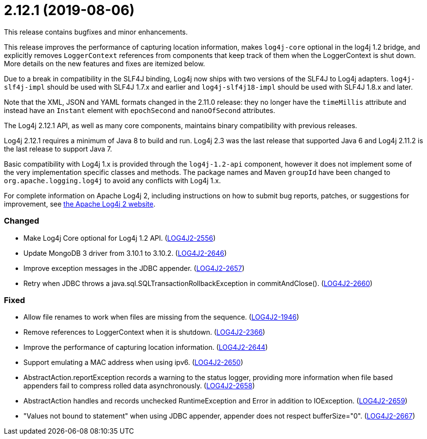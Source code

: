 ////
    Licensed to the Apache Software Foundation (ASF) under one or more
    contributor license agreements.  See the NOTICE file distributed with
    this work for additional information regarding copyright ownership.
    The ASF licenses this file to You under the Apache License, Version 2.0
    (the "License"); you may not use this file except in compliance with
    the License.  You may obtain a copy of the License at

         https://www.apache.org/licenses/LICENSE-2.0

    Unless required by applicable law or agreed to in writing, software
    distributed under the License is distributed on an "AS IS" BASIS,
    WITHOUT WARRANTIES OR CONDITIONS OF ANY KIND, either express or implied.
    See the License for the specific language governing permissions and
    limitations under the License.
////

= 2.12.1 (2019-08-06)

This release contains bugfixes and minor enhancements.

This release improves the performance of capturing location information, makes `log4j-core` optional in the log4j 1.2 bridge, and explicitly removes `LoggerContext` references from components that keep track of them when the LoggerContext is shut down.
More details on the new features and fixes are itemized below.

Due to a break in compatibility in the SLF4J binding, Log4j now ships with two versions of the SLF4J to Log4j adapters.
`log4j-slf4j-impl` should be used with SLF4J 1.7.x and earlier and `log4j-slf4j18-impl` should be used with SLF4J 1.8.x and later.

Note that the XML, JSON and YAML formats changed in the 2.11.0 release: they no longer have the `timeMillis` attribute and instead have an `Instant` element with `epochSecond` and `nanoOfSecond` attributes.

The Log4j 2.12.1 API, as well as many core components, maintains binary compatibility with previous releases.

Log4j 2.12.1 requires a minimum of Java 8 to build and run.
Log4j 2.3 was the last release that supported Java 6 and Log4j 2.11.2 is the last release to support Java 7.

Basic compatibility with Log4j 1.x is provided through the `log4j-1.2-api` component, however it does
not implement some of the very implementation specific classes and methods.
The package names and Maven `groupId` have been changed to `org.apache.logging.log4j` to avoid any conflicts with Log4j 1.x.

For complete information on Apache Log4j 2, including instructions on how to submit bug reports, patches, or suggestions for improvement, see http://logging.apache.org/log4j/2.x/[the Apache Log4j 2 website].


[#release-notes-2-12-1-changed]
=== Changed

* Make Log4j Core optional for Log4j 1.2 API. (https://issues.apache.org/jira/browse/LOG4J2-2556[LOG4J2-2556])
* Update MongoDB 3 driver from 3.10.1 to 3.10.2. (https://issues.apache.org/jira/browse/LOG4J2-2646[LOG4J2-2646])
* Improve exception messages in the JDBC appender. (https://issues.apache.org/jira/browse/LOG4J2-2657[LOG4J2-2657])
* Retry when JDBC throws a java.sql.SQLTransactionRollbackException in commitAndClose(). (https://issues.apache.org/jira/browse/LOG4J2-2660[LOG4J2-2660])

[#release-notes-2-12-1-fixed]
=== Fixed

* Allow file renames to work when files are missing from the sequence. (https://issues.apache.org/jira/browse/LOG4J2-1946[LOG4J2-1946])
* Remove references to LoggerContext when it is shutdown. (https://issues.apache.org/jira/browse/LOG4J2-2366[LOG4J2-2366])
* Improve the performance of capturing location information. (https://issues.apache.org/jira/browse/LOG4J2-2644[LOG4J2-2644])
* Support emulating a MAC address when using ipv6. (https://issues.apache.org/jira/browse/LOG4J2-2650[LOG4J2-2650])
* AbstractAction.reportException records a warning to the status logger, providing more information when file based appenders fail to compress rolled data asynchronously. (https://issues.apache.org/jira/browse/LOG4J2-2658[LOG4J2-2658])
* AbstractAction handles and records unchecked RuntimeException and Error in addition to IOException. (https://issues.apache.org/jira/browse/LOG4J2-2659[LOG4J2-2659])
* "Values not bound to statement" when using JDBC appender, appender does not respect bufferSize="0". (https://issues.apache.org/jira/browse/LOG4J2-2667[LOG4J2-2667])

